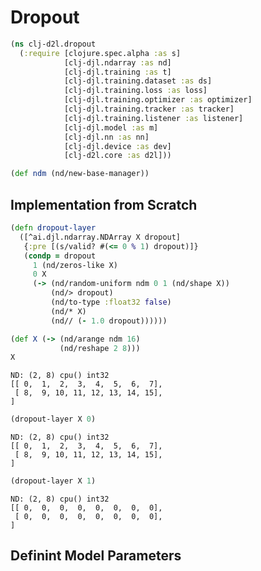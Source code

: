 #+PROPERTY: header-args    :tangle src/clj_d2l/dropout.clj
* Dropout

#+begin_src clojure :results silent :exports both
(ns clj-d2l.dropout
  (:require [clojure.spec.alpha :as s]
            [clj-djl.ndarray :as nd]
            [clj-djl.training :as t]
            [clj-djl.training.dataset :as ds]
            [clj-djl.training.loss :as loss]
            [clj-djl.training.optimizer :as optimizer]
            [clj-djl.training.tracker :as tracker]
            [clj-djl.training.listener :as listener]
            [clj-djl.model :as m]
            [clj-djl.nn :as nn]
            [clj-djl.device :as dev]
            [clj-d2l.core :as d2l]))
#+end_src

#+begin_src clojure :results silent :exports both
(def ndm (nd/new-base-manager))
#+end_src

** Implementation from Scratch

#+begin_src clojure :results silent :exports both
(defn dropout-layer
  ([^ai.djl.ndarray.NDArray X dropout]
   {:pre [(s/valid? #(<= 0 % 1) dropout)]}
   (condp = dropout
     1 (nd/zeros-like X)
     0 X
     (-> (nd/random-uniform ndm 0 1 (nd/shape X))
         (nd/> dropout)
         (nd/to-type :float32 false)
         (nd/* X)
         (nd// (- 1.0 dropout))))))
#+end_src

#+begin_src clojure :results value pp :exports both
(def X (-> (nd/arange ndm 16)
           (nd/reshape 2 8)))
X
#+end_src

#+RESULTS:
: ND: (2, 8) cpu() int32
: [[ 0,  1,  2,  3,  4,  5,  6,  7],
:  [ 8,  9, 10, 11, 12, 13, 14, 15],
: ]

#+begin_src clojure :results value pp :exports both
(dropout-layer X 0)
#+end_src

#+RESULTS:
: ND: (2, 8) cpu() int32
: [[ 0,  1,  2,  3,  4,  5,  6,  7],
:  [ 8,  9, 10, 11, 12, 13, 14, 15],
: ]

#+begin_src clojure :results value pp :exports both
(dropout-layer X 1)
#+end_src

#+RESULTS:
: ND: (2, 8) cpu() int32
: [[ 0,  0,  0,  0,  0,  0,  0,  0],
:  [ 0,  0,  0,  0,  0,  0,  0,  0],
: ]

** Definint Model Parameters
